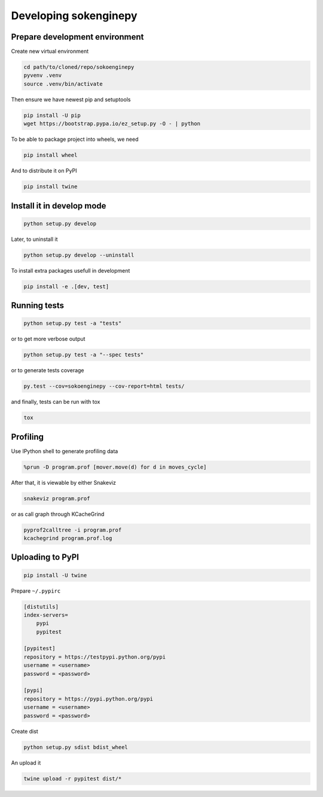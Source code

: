 Developing sokenginepy
======================


Prepare development environment
-------------------------------

Create new virtual environment

.. code-block:: sh

    cd path/to/cloned/repo/sokoenginepy
    pyvenv .venv
    source .venv/bin/activate

Then ensure we have newest pip and setuptools

.. code-block:: sh

    pip install -U pip
    wget https://bootstrap.pypa.io/ez_setup.py -O - | python

To be able to package project into wheels, we need

.. code-block:: sh

    pip install wheel

And to distribute it on PyPI

.. code-block:: sh

    pip install twine


Install it in develop mode
--------------------------

.. code-block:: sh

    python setup.py develop

Later, to uninstall it

.. code-block:: sh

    python setup.py develop --uninstall

To install extra packages usefull in development

.. code-block:: sh

    pip install -e .[dev, test]


Running tests
-------------

.. code-block:: sh

    python setup.py test -a "tests"

or to get more verbose output

.. code-block:: sh

    python setup.py test -a "--spec tests"

or to generate tests coverage

.. code-block:: sh

    py.test --cov=sokoenginepy --cov-report=html tests/

and finally, tests can be run with tox

.. code-block:: sh

    tox


Profiling
---------

Use IPython shell to generate profiling data

.. code-block:: python

    %prun -D program.prof [mover.move(d) for d in moves_cycle]

After that, it is viewable by either Snakeviz

.. code-block:: sh

    snakeviz program.prof

or as call graph through KCacheGrind

.. code-block:: sh

    pyprof2calltree -i program.prof
    kcachegrind program.prof.log


Uploading to PyPI
-----------------

.. code-block:: sh

    pip install -U twine

Prepare ``~/.pypirc``

.. code-block:: ini

    [distutils]
    index-servers=
        pypi
        pypitest

    [pypitest]
    repository = https://testpypi.python.org/pypi
    username = <username>
    password = <password>

    [pypi]
    repository = https://pypi.python.org/pypi
    username = <username>
    password = <password>

Create dist

.. code-block:: sh

    python setup.py sdist bdist_wheel

An upload it

.. code-block:: sh

    twine upload -r pypitest dist/*
